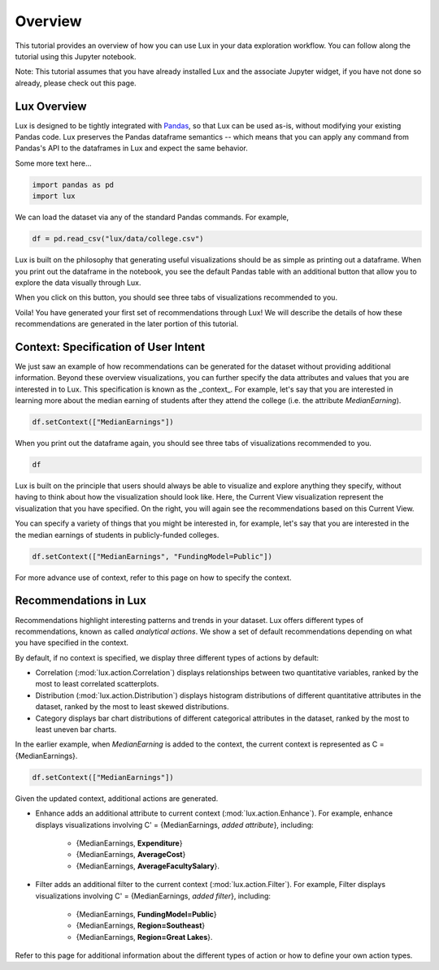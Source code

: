 ********
Overview
********

This tutorial provides an overview of how you can use Lux in your data exploration workflow. 
You can follow along the tutorial using this Jupyter notebook. 

Note: This tutorial assumes that you have already installed Lux and the associate Jupyter widget, if you have not done so already, please check out this page.

.. TODO: add link to page

Lux Overview
---------------------

Lux is designed to be tightly integrated with `Pandas <https://pandas.pydata.org/>`_, so that Lux can be used as-is, without modifying your existing Pandas code.
Lux preserves the Pandas dataframe semantics -- which means that you can apply any command from Pandas's API to the dataframes in Lux and expect the same behavior.

Some more text here...

.. code-block:: python

    import pandas as pd
    import lux

We can load the dataset via any of the standard Pandas commands. For example, 

.. code-block:: python

    df = pd.read_csv("lux/data/college.csv")

Lux is built on the philosophy that generating useful visualizations should be as simple as printing out a dataframe. 
When you print out the dataframe in the notebook, you see the default Pandas table with an additional button that allow you to explore the data visually through Lux.

.. TODO: insert image

When you click on this button, you should see three tabs of visualizations recommended to you. 

.. TODO: insert image

Voila! You have generated your first set of recommendations through Lux!
We will describe the details of how these recommendations are generated in the later portion of this tutorial.

.. TODO: insert link

Context: Specification of User Intent
-------------------------------------

We just saw an example of how recommendations can be generated for the dataset without providing additional information.
Beyond these overview visualizations, you can further specify the data attributes and values that you are interested in to Lux. 
This specification is known as the _context_.  
For example, let's say that you are interested in learning more about the median earning of students after they attend the college (i.e. the attribute `MedianEarning`).

.. code-block:: python

    df.setContext(["MedianEarnings"])

When you print out the dataframe again, you should see three tabs of visualizations recommended to you. 

.. code-block:: python

    df

.. TODO: insert image

Lux is built on the principle that users should always be able to visualize and explore anything they specify, without having to think about how the visualization should look like. 
Here, the Current View visualization represent the visualization that you have specified. 
On the right, you will again see the recommendations based on this Current View.

You can specify a variety of things that you might be interested in, for example, let's say that you are interested in the the median earnings of students in publicly-funded colleges.

.. code-block:: python

    df.setContext(["MedianEarnings", "FundingModel=Public"])

For more advance use of context, refer to this page on how to specify the context.

Recommendations in Lux
----------------------

Recommendations highlight interesting patterns and trends in your dataset. 
Lux offers different types of recommendations, known as called `analytical actions`.
We show a set of default recommendations depending on what you have specified in the context.

By default, if no context is specified, we display three different types of actions by default: 

- Correlation (:mod:`lux.action.Correlation`) displays relationships between two quantitative variables, ranked by the most to least correlated scatterplots.
- Distribution (:mod:`lux.action.Distribution`) displays histogram distributions of different quantitative attributes in the dataset, ranked by the most to least skewed distributions.
- Category displays bar chart distributions of different categorical attributes in the dataset, ranked by the most to least uneven bar charts.

In the earlier example, when `MedianEarning` is added to the context, the current context is represented as C = {MedianEarnings}.

.. code-block:: python

    df.setContext(["MedianEarnings"])

Given the updated context, additional actions are generated. 

- Enhance adds an additional attribute to current context (:mod:`lux.action.Enhance`). For example, enhance displays visualizations involving C' = {MedianEarnings, *added attribute*}, including:

    - {MedianEarnings, **Expenditure**}
    - {MedianEarnings, **AverageCost**}
    - {MedianEarnings, **AverageFacultySalary**}.

- Filter adds an additional filter to the current context (:mod:`lux.action.Filter`). For example, Filter displays visualizations involving C' = {MedianEarnings, *added filter*}, including: 

    - {MedianEarnings, **FundingModel=Public**}
    - {MedianEarnings, **Region=Southeast**}
    - {MedianEarnings, **Region=Great Lakes**}.

Refer to this page for additional information about the different types of action or how to define your own action types.

.. Add link to recommendation type details page